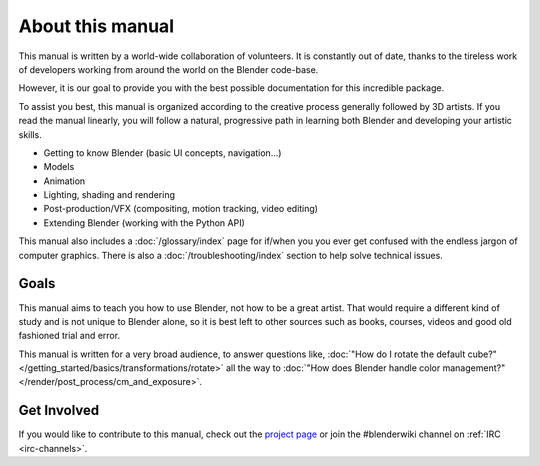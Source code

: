 
*****************
About this manual
*****************

This manual is written by a world-wide collaboration of volunteers.
It is constantly out of date, thanks to the tireless work of developers working from around the
world on the Blender code-base.

However, it is our goal to provide you with the best possible documentation for this incredible package.

To assist you best, this manual is organized according to the creative process generally followed by 3D artists.
If you read the manual linearly, you will follow a natural, progressive path in learning both Blender
and developing your artistic skills.

- Getting to know Blender (basic UI concepts, navigation...)
- Models
- Animation
- Lighting, shading and rendering
- Post-production/VFX (compositing, motion tracking, video editing)
- Extending Blender (working with the Python API)
  
This manual also includes a :doc:`/glossary/index` page for if/when you you ever get confused with
the endless jargon of computer graphics.
There is also a :doc:`/troubleshooting/index` section to help solve technical issues.


Goals
=====

This manual aims to teach you how to use Blender, not how to be a great artist.
That would require a different kind of study and is not unique to Blender alone,
so it is best left to other sources such as books, courses, videos and good old fashioned trial and error.

This manual is written for a very broad audience,
to answer questions like, :doc:`"How do I rotate the default cube?" </getting_started/basics/transformations/rotate>`
all the way to :doc:`"How does Blender handle color management?" </render/post_process/cm_and_exposure>`.


Get Involved
============

If you would like to contribute to this manual,
check out the `project page <https://developer.blender.org/project/view/53/>`__
or join the #blenderwiki channel on :ref:`IRC <irc-channels>`.
